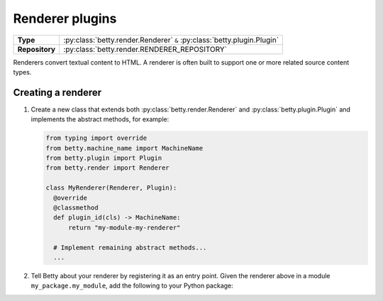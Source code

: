Renderer plugins
================

.. list-table::
   :align: left
   :stub-columns: 1

   * -  Type
     -  :py:class:`betty.render.Renderer` ``&`` :py:class:`betty.plugin.Plugin`
   * -  Repository
     -  :py:class:`betty.render.RENDERER_REPOSITORY`

Renderers convert textual content to HTML. A renderer is often built to support one or more related source content types.

Creating a renderer
-------------------

#. Create a new class that extends both :py:class:`betty.render.Renderer` and :py:class:`betty.plugin.Plugin` and implements the abstract methods,
   for example:

   .. code-block:: python

     from typing import override
     from betty.machine_name import MachineName
     from betty.plugin import Plugin
     from betty.render import Renderer

     class MyRenderer(Renderer, Plugin):
       @override
       @classmethod
       def plugin_id(cls) -> MachineName:
           return "my-module-my-renderer"

       # Implement remaining abstract methods...
       ...


#. Tell Betty about your renderer by registering it as an entry point. Given the renderer above in a module ``my_package.my_module``, add the following to your Python package:

.. tab-set::

   .. tab-item:: pyproject.toml

      .. code-block:: toml

          [project.entry-points.'betty.renderer']
          'my-module-my-renderer' = 'my_package.my_module.MyRenderer'

   .. tab-item:: setup.py

      .. code-block:: python

          SETUP = {
              'entry_points': {
                  'betty.renderer': [
                      'my-module-my-renderer=my_package.my_module.MyRenderer',
                  ],
              },
          }
          if __name__ == '__main__':
              setup(**SETUP)

